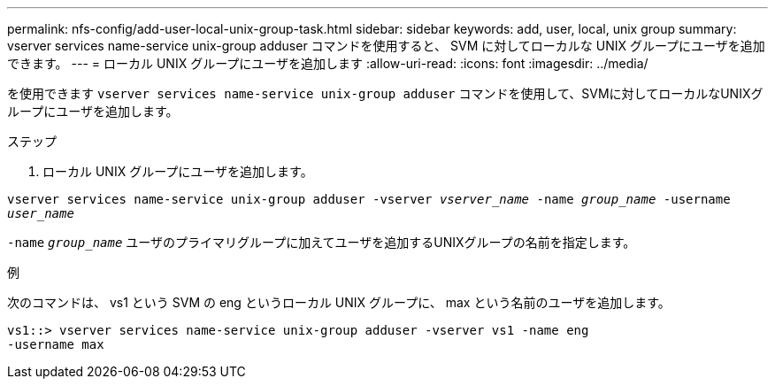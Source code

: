 ---
permalink: nfs-config/add-user-local-unix-group-task.html 
sidebar: sidebar 
keywords: add, user, local, unix group 
summary: vserver services name-service unix-group adduser コマンドを使用すると、 SVM に対してローカルな UNIX グループにユーザを追加できます。 
---
= ローカル UNIX グループにユーザを追加します
:allow-uri-read: 
:icons: font
:imagesdir: ../media/


[role="lead"]
を使用できます `vserver services name-service unix-group adduser` コマンドを使用して、SVMに対してローカルなUNIXグループにユーザを追加します。

.ステップ
. ローカル UNIX グループにユーザを追加します。


`vserver services name-service unix-group adduser -vserver _vserver_name_ -name _group_name_ -username _user_name_`

`-name` `_group_name_` ユーザのプライマリグループに加えてユーザを追加するUNIXグループの名前を指定します。

.例
次のコマンドは、 vs1 という SVM の eng というローカル UNIX グループに、 max という名前のユーザを追加します。

[listing]
----
vs1::> vserver services name-service unix-group adduser -vserver vs1 -name eng
-username max
----